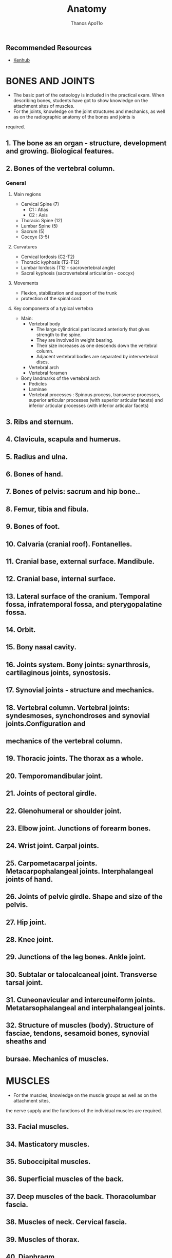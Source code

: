 #+title: Anatomy
#+author: Thanos Apo11o

** Recommended Resources
+ [[https://www.kenhub.com/][Kenhub]]

* BONES AND JOINTS
+ The basic part of the osteology is included in the practical exam. When describing bones, students have got to show knowledge on the attachment sites of muscles.
+ For the joints, knowledge on the joint structures and mechanics, as well as on the radiographic anatomy of the bones and joints is
required.
** 1. The bone as an organ - structure, development and growing. Biological features.
** 2. Bones of the vertebral column.
*** General
**** Main regions
+ Cervical Spine (7)
  + C1 : Atlas
  + C2 : Axis
+ Thoracic Spine (12)
+ Lumbar Spine (5)
+ Sacrum (5)
+ Coccyx (3-5)
**** Curvatures
+ Cervical lordosis (C2-T2)
+ Thoracic kyphosis (T2-T12)
+ Lumbar lordosis (T12 - sacrovertebral angle)
+ Sacral kyphosis (sacrovertebral articulation - coccyx)
**** Movements
+ Flexion, stabilization and support of the trunk
+ protection of the spinal cord
**** Key components of a typical vertebra
+ Main:
  + Vertebral body
    + The large cylindrical part located anteriorly that gives strength to the spine.
    + They are involved in weight bearing.
    + Their size increases as one descends down the vertebral column.
    + Adjacent vertebral bodies are separated by intervertebral discs.
  + Vertebral arch
  + Vertebral foramen
+ Bony landmarks of the vertebral arch
  + Pedicles
  + Laminae
  + Vertebral processes : Spinous process, transverse processes, superior articular processes (with superior articular facets) and inferior articular processes (with inferior articular facets)

** 3. Ribs and sternum.
** 4. Clavicula, scapula and humerus.
** 5. Radius and ulna.
** 6. Bones of hand.
** 7. Bones of pelvis: sacrum and hip bone..
** 8. Femur, tibia and fibula.
** 9. Bones of foot.
** 10. Calvaria (cranial roof). Fontanelles.
** 11. Cranial base, external surface. Mandibule.
** 12. Cranial base, internal surface.
** 13. Lateral surface of the cranium. Temporal fossa, infratemporal fossa, and pterygopalatine fossa.
** 14. Orbit.
** 15. Bony nasal cavity.
** 16. Joints system. Bony joints: synarthrosis, cartilaginous joints, synostosis.
** 17. Synovial joints - structure and mechanics.
** 18. Vertebral column. Vertebral joints: syndesmoses, synchondroses and synovial joints.Configuration and
** mechanics of the vertebral column.
** 19. Thoracic joints. The thorax as a whole.
** 20. Temporomandibular joint.
** 21. Joints of pectoral girdle.
** 22. Glenohumeral or shoulder joint.
** 23. Elbow joint. Junctions of forearm bones.
** 24. Wrist joint. Carpal joints.
** 25. Carpometacarpal joints. Metacarpophalangeal joints. Interphalangeal joints of hand.
** 26. Joints of pelvic girdle. Shape and size of the pelvis.
** 27. Hip joint.
** 28. Knee joint.
** 29. Junctions of the leg bones. Ankle joint.
** 30. Subtalar or talocalcaneal joint. Transverse tarsal joint.
** 31. Cuneonavicular and intercuneiform joints. Metatarsophalangeal and interphalangeal joints.
** 32. Structure of muscles (body). Structure of fasciae, tendons, sesamoid bones, synovial sheaths and
** bursae. Mechanics of muscles.

* MUSCLES
+ For the muscles, knowledge on the muscle groups as well as on the attachment sites,
the nerve supply and the functions of the individual muscles are required.

** 33. Facial muscles.
** 34. Masticatory muscles.
** 35. Suboccipital muscles.
** 36. Superficial muscles of the back.
** 37. Deep muscles of the back. Thoracolumbar fascia.
** 38. Muscles of neck. Cervical fascia.
** 39. Muscles of thorax.
** 40. Diaphragm.
** 41. Muscles of abdomen.
** 42. Inguinal canal.
** 43. Muscles of shoulder girdle.
** 44. Muscles of arm. Brachial fascia.
** 45. Muscles of forearm - anterior and lateral group.
** 46. Muscles of the forearm - posterior group. Antebrachial fascia.
** 47. Muscles and synovial sheaths of hand.
** 48. Muscles of pelvis.
** 49. Muscles of thigh. Fascia lata.
** 50. Muscles of leg - anterior and lateral group.
** 51. Muscles of leg - posterior group. Deep fascia of leg or fascia cruris.
** 52. Muscles, fasciae and synovial sheaths of foot. Configuration, mechanics and deformations of the foot.

* INTERNAL ORGANS
+ For the internal organs, knowledge is required on their:
  + ontogenesis (including the embryogenesis)
  + topography
  + macro- and microscopic structure
  + histology and physiology
  + blood supply
  + nerve supply
  + lymphatic drainage
  + anomalies
** 53. Alimentary system - overview and development.
** 54. Oral cavity.
** 55. Tongue.
** 56. Teeth - permanent and deciduous. Development and histological structure of the tooth.
** 57. Major salivary glands – parotid gland, submandibular gland, sublingual gland.
** 58. Isthmus of fauces. Tonsils.
** 59. Pharynx.
** 60. Oesophagus.
** 61. Stomach - topography, blood supply, lymphatic drainage, nerve supply.
** 62. Stomach - structure.
** 63. Small intestine – duodenum..
** 64. Small intestine - jejunum and ileum.
** 65. Large intestine - caecum, appendix and colon.
** 66. Large intestine - rectum.
** 67. Pancreas.
** 68. Liver - shape, topography, blood supply, lymphatic drainage, nerve supply.
** 69. Structure of liver.
** 70. Bile ducts. Gallbladder.
** 71. Peritoneum.
** 72. Respiratory system - overview and development.
** 73. Nose. Nasal cavity. Paranasal sinuses.
** 74. Larynx.
** 75. Trachea. Bronchi.
** 76. Lung - shape, topography, blood supply, lymphatic drainage, nerve supply.
** 77. Structure of lung.
** 78. Pleura. Pleural cavity.
** 79. Urinary system - overview and development.
** 80. Kidney - shape, topography, blood supply, lymphatic drainage, nerve supply.
** 81. Structure of kidney.
** 82. Renal pelvis and ureter.
** 83. Urinary bladder.
** 84. Male and female urethra.
** 85. Male and female genetal systems - overview and development.
** 86. Testis.
** 87. Epididymis. Ductus deferens. Funiculus spermaticus (spermatic cord).
** 88. Seminal vesicles. Prostate. Bulbo-urethral glands.
** 89. Penis. Scrotum.
** 90. Ovary.
** 91. Uterine tube.
** 92. Uterus.
** 93. Vagina. Female external genitalia.
** 94. Perineum - muscles and fasciae.
** 95. Breast.
* ENDOCRINE GLANDS
+ For each endocrine gland knowledge on the
  + development topography
  + macro- and microscopic structure
  + blood supply and histophysiology is required.
** 96. Pituitary gland or hypophysis.
** 97. Pineal gland or epiphysis.
** 98. Thyroid gland.
** 99. Parathyroid glands.
** 100. Suprarenal glands. Paraganglia.
** 101. Endocrine pancreas. Gastro-entero-pancreatic endocrine system.
* CARDIOVASCULAR SYSTEM
+ For the blood vessels, knowledge on the
  + Location, branches (tributaries) and the essential collateral pathways, and for the lymphatic system - on the regional lymph nodes and the lymphatic drainage, are required.
** 102. Heart (cor). Development, topography and external relief.
** 103. Heart chambers. Cardiac valves.
** 104. Structure of the cardiac wall. Fibrous skeleton of the heart.
** 105. Pericardium. Pericardial cavity.
** 106. Blood supply of the heart - arteries and veins.
** 107. Conducting system of the heart.
** 108. Features of the arterial and venous part of the vascular system.
** 109. General structure of the wall of blood vessels. Arteries, veins and capillaries.
** 110. Vessels and functional properties of the pulmonary circulation.
** 111. Aorta - overview.
** 112. External carotid artery.
** 113. Internal carotid artery.
** 114. Ophthalmic artery.
** 115. Maxillary artery.
** 116. Subclavian artery.
** 117. Axillary and brachial arteries.
** 118. Radial and ulnar arteries.
** 119. Aortic arch. Thoracic aorta.
** 120. Abdominal aorta - paired branches.
** 121. Abdominal aorta - unpaired branches.
** 122. Common iliac artery. Internal iliac artery.
** 123. External iliac artery. Femoral artery.
** 124. Popliteal artery. Arteries of leg and foot.
** 125. Superior vena cava. Veins of head and neck.
** 126. Veins of the thoracic wall, the upper part of the abdominal wall and the vertebral column.
** 127. Inferior vena cava. Veins of the pelvis and the lower part of the abdominal wall.
** 128. Anastomoses between the systems of the both venae cavae (cava-caval anastomoses).
** 129. Superficial and deep veins of limbs.
** 130. System of the hepatic portal vein. Porto-caval anastomoses.
** 131. Fetal blood circulation. Changes in the vascular system at birth.
** 132. Lymphoid system. Overview. Structure of the wall of the lymphatic vessels. Main lymphatic vessels.
** 133. Lymph node - structure.
** 134. Tonsils - structure.
** 135. Thymus.
** 136. Spleen.
** 137. Bone marrow.
** 138. Lymphatic vessels and regional lymph nodes of head and neck.
** 139. Lymphatic vessels and regional lymph nodes of limbs.
** 140. Thoracic lymphatic vessels and lymph nodes.
** 141. Abdominal lymphatic vessels and lymph nodes.
** 142. Pelvic lymphatic vessels and lymph nodes.
* NERVOUS SYSTEM AND SENSE ORGANS
+ For the parts of the central nervous system, knowledge on
  + their macro- and microscopic structure,
  + and for the peripheral nerves - on their nuclei, ganglia, course and branches, is required.
** 143. General principles of organization of the nervous system.
** 144. Development of the nervous system.
** 145. General principles of the histophysiology of the nervous system.
** 146. Spinal cord - shape, topography, blood supply.
** 147. Gray columns of spinal cord. Spinal laminae.
** 148. White substance of spinal cord. Roots. Propriospinal tracts.
** 149. Ascending tracts in the spinal cord.
** 150. Descending tracts in the spinal cord.
** 151. Meninges and blood supply of the spinal cord.
** 152. Encephalon (Brain) - overview and development.
** 153. Medulla oblongata.
** 154. Pons.
** 155. Cerebellum – body of cerebellum and internal features.
** 156. Afferent and efferent cerebellar connections.
** 157. Fourth ventricle.
** 158. Mesencephalon (Midbrain).
** 159. Diencephalon (Interbrain): thalamus, epithalamus, subthalamus.
** 160. Diencephalon - hypothalamus.
** 161. Third ventricle.
** 162. Reticular formation.
** 163. Telencephalon (Cerebrum, Endbrain) - sulci and gyri.
** 164. Structure of the cerebral cortex. Cytoarchitectonics.
** 165. Cortical areas. Localization of the functions in the cerebral cortex.
** 166. Myeloarchitectonics of the telencephalon. Corpus callosum. Commissurae. Capsula interna.
** 167. Basal nuclei of the telencephalon.
** 168. Olfactory bulb and other olfactory structures.
** 169. Limbic system.
** 170. Lateral ventricle.
** 171. Cranial dura mater. Dural venous sinuses.
** 172. Arachnoid mater and pia mater. Cerebrospinal fluid circulation.
** 173. Blood supply of the brain - arteries and veins.
** 174. Exteroceptive system for mechanoreception.
** 175. System for pain and temperature.
** 176. System for proprioreception.
** 177. Motor system. Pyramidal, oculomotor and corticonuclear systems.
** 178. Motor system. Extrapyramidal system.
** 179. Limbic functional system.
** 180. General principles of organization of the peripheral nervous system. Ontogenesis.
** 181. Somatic and autonomic (vegetative) nerves. Regional and segmental nerve supply of the skin and
** muscles.
** 182. Spinal nerves - formation. Spinal ganglia. Reflex arch.
** 183. Posterior or dorsal rami of spinal nerves.
** 184. Cervical plexus.
** 185. Brachial plexus - formation. Branches of the supraclavicular part.
** 186. Median nerve.
** 187. Ulnar nerve.
** 188. Radial nerve.
** 189. Axillary nerve. Musculocutaneous nerve.
** 190. Intercostal nerves.
** 191. Lumbar plexus.
** 192. Sacral plexus - formation and branches.
** 193. Ischiatic nerve.
** 194. Oculomotor, trochlear and abducent nerves.
** 195. Trigeminal nerve (V) - nuclei, branches and regions of nerve supply.
** 196. Ophthalmic nerve (V1).
** 197. Maxillary nerve (V2).
** 198. Mandibular nerve (V3).
** 199. Facial nerve (VII). Intermediate nerve.
** 200. Cochlear nerve of the vestibulocochlear nerve (VIII). Auditory sensory system.
** 201. Vestibular nerve of the vestibulocochlear nerve. Vestibular sensory system.
** 202. Glossopharyngeal nerve (IX).
** 203. Vagus nerve (X).
** 204. Accessorius nerve (XI). Hypoglossal nerve (XII).
** 205. General principles of organization of the autonomic (vegetative) nervous system. Autonomic reflex
** arch.
** 206. Parasympathetic part of the autonomic (vegetative) nervous system.
** 207. Sympathetic part of the autonomic (vegetative) nervous system. Overview.
** 208. Cranial and cervical part of the sympathetic part of the autonomic nervous system..
** 209. Thoracic, lumbar and pelvic part of the sympathetic part of the autonomic nervous
** system..
** 210. Sensory receptors – free nerve endings and encapsulated endings.
** 211. Olfactory organ. Olfactory sensory system.
** 212. Gustatory organ . Gustatory sensory system.
** 213. Eye - overview and development.
** 214. Fibrous layer of eyeball.
** 215. Vascular layer of eyeball.
** 216. Retina. Optic nerve. Visual sensory system.
** 217. Chambers of eyeball.
** 218. Extra-ocular muscles. Eyelids.
** 219. Blood supply of the eye.
** 220. Lacrimal apparatus. Conjunctiva.
** 221. External ear. Tympanic membrane.
** 222. Middle ear - tympanic cavity.
** 223. Auditory ossicles. Auditory (pharyngotympanic) tube.
** 224. Internal ear - bony labyrinth.
** 225. Internal ear - membranous labyrinth. Vestibular labyrinth.
** 226. Internal ear – cochlear membranous labyrinth. Cochlear duct. Spiral organ (organ of Corti).
** 227. Skin. Epidermis and dermis.
** 228. Skin glands. Hairs and nails.
* TOPOGRAPHIC ANATOMY
** 229. Fronto-parieto-occipital region.
** 230. Base of the skull.
** 231. Temporal and mastoid regions.
** 232. Infratemporal region.
** 233. Facial region. Infraorbital, zygomatic, mental and buccal regions.
** 234. Orbital region.
** 235. Nasal region.
** 236. Oral region.
** 237. Parotideomasseteric region.
** 238. Fasciae and connective tissue spaces of the neck.
** 239. Submandibular triangle.
** 240. Carotid triangle.
** 241. Sternocleidomastoid region.
** 242. Lateral cervical region.
** 243. Infraclavicular region. Mammary region.
** 244. Axillary region.
** 245. Thoracic wall.
** 246. Mediastinum.
** 247. Regions of back. Posterior cervical region. Lumbar region.
** 248. Vertebral canal and its content.
** 249. Abdominal regions. Anterior abdominal wall. Inguinal canal.
** 250. Upper division of the abdominal cavity.
** 251. Lower division of the abdominal cavity.
** 252. Retroperitoneal space.
** 253. Peritoneal and subperitoneal division of the pelvis.
** 254. Subcutaneous division of the pelvis. Ischioanal fossa.
** 255. Deltoid region.
** 256. Anterior region of arm.
** 257. Posterior region of arm.
** 258. Anterior and posterior regions of elbow.
** 259. Anterior region of forearm.
** 260. Posterior region of forearm.
** 261. Anterior and posterior regions of wrist.
** 262. Palmar region.
** 263. Dorsum of hand.
** 264. Digits of hand
** 265.Gluteal region.
** 266. Anterior region of thigh.
** 267. Posterior region of thigh.
** 268. Anterior and posterior regions of knee.
** 269. Anterior region of leg.
** 270. Posterior region of leg.
** 271. Plantar region.
** 272. Heel region.
** 273. Dorsum of foot.
** 274. Digits of foot or toes.
